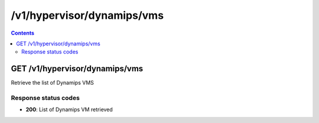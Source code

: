 /v1/hypervisor/dynamips/vms
------------------------------------------------------------------------------------------------------------------------------------------

.. contents::

GET /v1/hypervisor/dynamips/vms
~~~~~~~~~~~~~~~~~~~~~~~~~~~~~~~~~~~~~~~~~~~~~~~~~~~~~~~~~~~~~~~~~~~~~~~~~~~~~~~~~~~~~~~~~~~~~~~~~~~~~~~~~~~~~~~~~~~~~~~~~~~~~~~~~~~~~~~~~~~~~~~~~~~~~~~~~~~~~~
Retrieve the list of Dynamips VMS

Response status codes
**********************
- **200**: List of Dynamips VM retrieved

